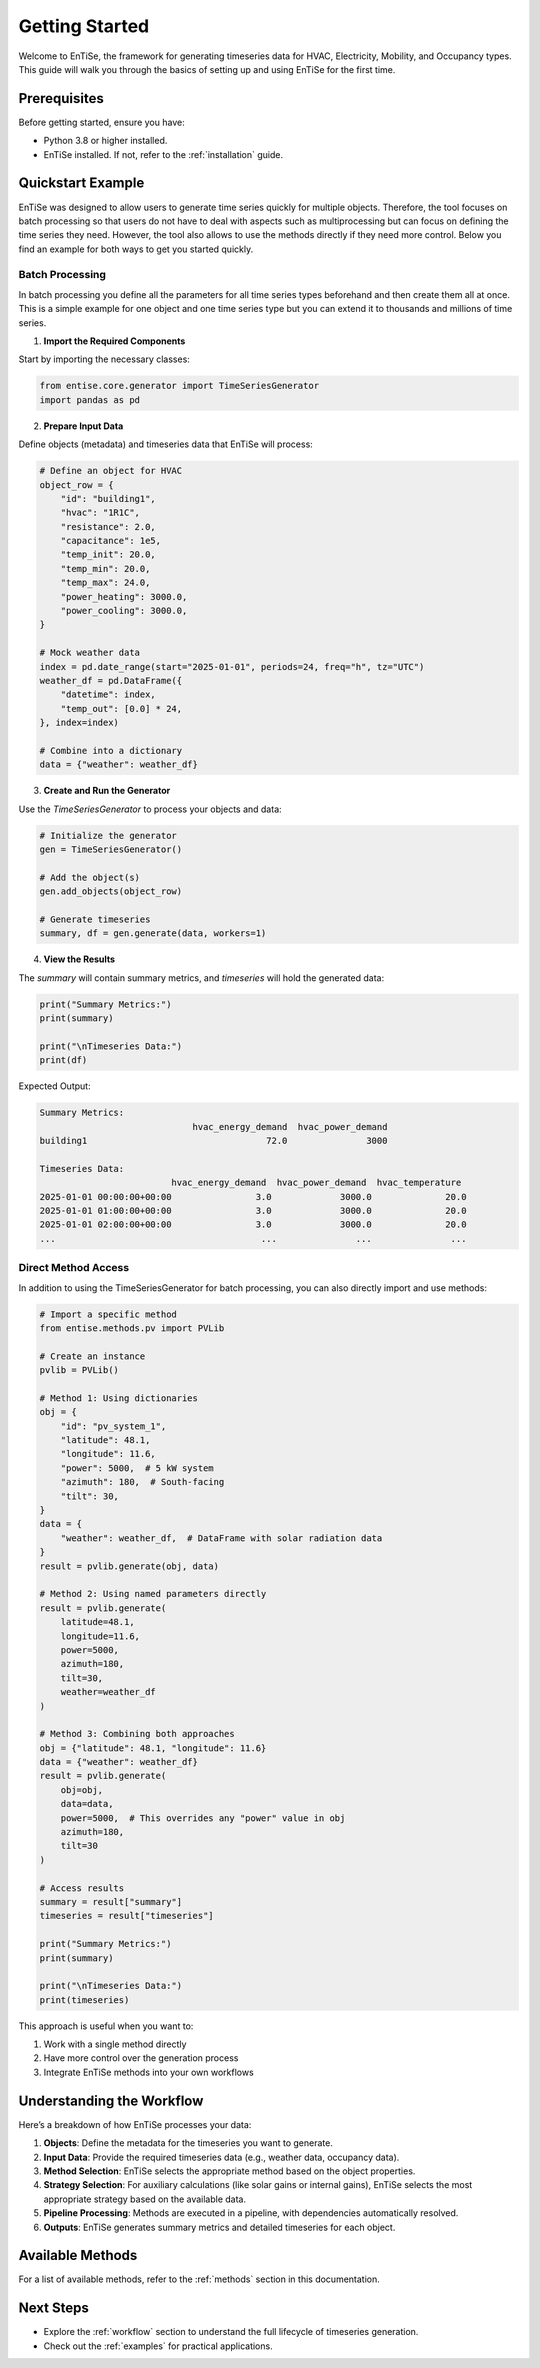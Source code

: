 .. _getting_started:

Getting Started
===============

Welcome to EnTiSe, the framework for generating timeseries data for HVAC, Electricity, Mobility, and Occupancy types. This guide will walk you through the basics of setting up and using EnTiSe for the first time.

Prerequisites
-------------

Before getting started, ensure you have:

- Python 3.8 or higher installed.
- EnTiSe installed. If not, refer to the :ref:`installation` guide.

Quickstart Example
------------------

EnTiSe was designed to allow users to generate time series quickly for multiple objects.
Therefore, the tool focuses on batch processing so that users do not have to deal with aspects such as
multiprocessing but can focus on defining the time series they need. However, the tool also allows to use
the methods directly if they need more control. Below you find an example for both ways to get you started quickly.

Batch Processing
~~~~~~~~~~~~~~~~

In batch processing you define all the parameters for all time series types beforehand and then create them all at once.
This is a simple example for one object and one time series type but you can extend it to thousands and millions of
time series.

1. **Import the Required Components**

Start by importing the necessary classes:

.. code-block:: python

    from entise.core.generator import TimeSeriesGenerator
    import pandas as pd

2. **Prepare Input Data**

Define objects (metadata) and timeseries data that EnTiSe will process:

.. code-block:: python

    # Define an object for HVAC
    object_row = {
        "id": "building1",
        "hvac": "1R1C",
        "resistance": 2.0,
        "capacitance": 1e5,
        "temp_init": 20.0,
        "temp_min": 20.0,
        "temp_max": 24.0,
        "power_heating": 3000.0,
        "power_cooling": 3000.0,
    }

    # Mock weather data
    index = pd.date_range(start="2025-01-01", periods=24, freq="h", tz="UTC")
    weather_df = pd.DataFrame({
        "datetime": index,
        "temp_out": [0.0] * 24,
    }, index=index)

    # Combine into a dictionary
    data = {"weather": weather_df}

3. **Create and Run the Generator**

Use the `TimeSeriesGenerator` to process your objects and data:

.. code-block:: python

    # Initialize the generator
    gen = TimeSeriesGenerator()

    # Add the object(s)
    gen.add_objects(object_row)

    # Generate timeseries
    summary, df = gen.generate(data, workers=1)

4. **View the Results**

The `summary` will contain summary metrics, and `timeseries` will hold the generated data:

.. code-block:: python

    print("Summary Metrics:")
    print(summary)

    print("\nTimeseries Data:")
    print(df)

Expected Output:

.. code-block:: text

    Summary Metrics:
                                 hvac_energy_demand  hvac_power_demand
    building1                                  72.0               3000

    Timeseries Data:
                             hvac_energy_demand  hvac_power_demand  hvac_temperature
    2025-01-01 00:00:00+00:00                3.0             3000.0              20.0
    2025-01-01 01:00:00+00:00                3.0             3000.0              20.0
    2025-01-01 02:00:00+00:00                3.0             3000.0              20.0
    ...                                       ...               ...               ...

Direct Method Access
~~~~~~~~~~~~~~~~~~~~

In addition to using the TimeSeriesGenerator for batch processing, you can also directly import and use methods:

.. code-block:: python

    # Import a specific method
    from entise.methods.pv import PVLib

    # Create an instance
    pvlib = PVLib()

    # Method 1: Using dictionaries
    obj = {
        "id": "pv_system_1",
        "latitude": 48.1,
        "longitude": 11.6,
        "power": 5000,  # 5 kW system
        "azimuth": 180,  # South-facing
        "tilt": 30,
    }
    data = {
        "weather": weather_df,  # DataFrame with solar radiation data
    }
    result = pvlib.generate(obj, data)

    # Method 2: Using named parameters directly
    result = pvlib.generate(
        latitude=48.1,
        longitude=11.6,
        power=5000,
        azimuth=180,
        tilt=30,
        weather=weather_df
    )

    # Method 3: Combining both approaches
    obj = {"latitude": 48.1, "longitude": 11.6}
    data = {"weather": weather_df}
    result = pvlib.generate(
        obj=obj,
        data=data,
        power=5000,  # This overrides any "power" value in obj
        azimuth=180,
        tilt=30
    )

    # Access results
    summary = result["summary"]
    timeseries = result["timeseries"]

    print("Summary Metrics:")
    print(summary)

    print("\nTimeseries Data:")
    print(timeseries)

This approach is useful when you want to:

1. Work with a single method directly
2. Have more control over the generation process
3. Integrate EnTiSe methods into your own workflows

Understanding the Workflow
--------------------------

Here’s a breakdown of how EnTiSe processes your data:

1. **Objects**: Define the metadata for the timeseries you want to generate.
2. **Input Data**: Provide the required timeseries data (e.g., weather data, occupancy data).
3. **Method Selection**: EnTiSe selects the appropriate method based on the object properties.
4. **Strategy Selection**: For auxiliary calculations (like solar gains or internal gains), EnTiSe selects the most appropriate strategy based on the available data.
5. **Pipeline Processing**: Methods are executed in a pipeline, with dependencies automatically resolved.
6. **Outputs**: EnTiSe generates summary metrics and detailed timeseries for each object.

Available Methods
-----------------

For a list of available methods, refer to the :ref:`methods` section in this documentation.

Next Steps
----------

- Explore the :ref:`workflow` section to understand the full lifecycle of timeseries generation.
- Check out the :ref:`examples` for practical applications.
